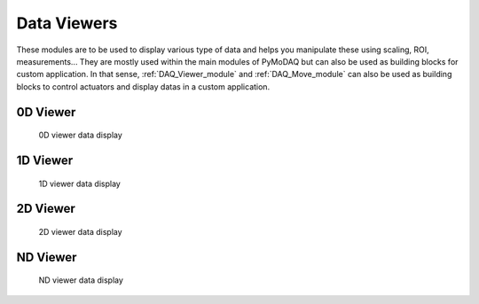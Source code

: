 .. _data_viewers:

Data Viewers
============

These modules are to be used to display various type of data and helps you manipulate these using
scaling, ROI, measurements...
They are mostly used within the main modules of PyMoDAQ but can also be used as building
blocks for custom application. In that sense, :ref:`DAQ_Viewer_module` and
:ref:`DAQ_Move_module` can also be used as building blocks to control actuators and display datas in a
custom application.


0D Viewer
---------

   .. _figure_0Dviewer:

.. figure:: /image/Utils/figure_0Dviewer.png
   :alt: figure_0Dviewer

   0D viewer data display

.. :download:`png <figure_0Dviewer.png>`



1D Viewer
---------

   .. _figure_1Dviewer:

.. figure:: /image/Utils/figure_1Dviewer.png
   :alt: figure_1Dviewer

   1D viewer data display

.. :download:`png <figure_1Dviewer.png>`



2D Viewer
---------

   .. _figure_2Dviewer:

.. figure:: /image/Utils/figure_2Dviewer.png
   :alt: figure_2Dviewer

   2D viewer data display

.. :download:`png <figure_2Dviewer.png>`


.. _NDviewer:

ND Viewer
---------

   .. _figure_NDviewer:

.. figure:: /image/Utils/figure_NDviewer.png
   :alt: figure_NDviewer

   ND viewer data display

.. :download:`png <figure_0Dviewer.png>`